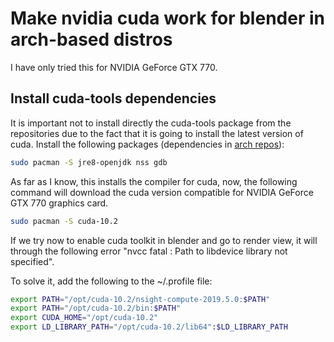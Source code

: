 * Make nvidia cuda work for blender in arch-based distros

I have only tried this for NVIDIA GeForce GTX 770.

** Install cuda-tools dependencies
It is important not to install directly the cuda-tools package from the repositories due to the fact that it is going to install the latest version of cuda. Install the following packages (dependencies in [[https://archlinux.org/packages/community/x86_64/cuda-tools/][arch repos]]):

#+begin_src bash
sudo pacman -S jre8-openjdk nss gdb
#+end_src

As far as I know, this installs the compiler for cuda, now, the following command will download the cuda version compatible for NVIDIA GeForce GTX 770 graphics card.

#+begin_src bash
sudo pacman -S cuda-10.2
#+end_src

If we try now to enable cuda toolkit in blender and go to render view, it will through the following error "nvcc fatal : Path to libdevice library not specified".

To solve it, add the following to the ~/.profile file:

#+begin_src bash
export PATH="/opt/cuda-10.2/nsight-compute-2019.5.0:$PATH"
export PATH="/opt/cuda-10.2/bin:$PATH"
export CUDA_HOME="/opt/cuda-10.2"
export LD_LIBRARY_PATH="/opt/cuda-10.2/lib64":$LD_LIBRARY_PATH
#+end_src
